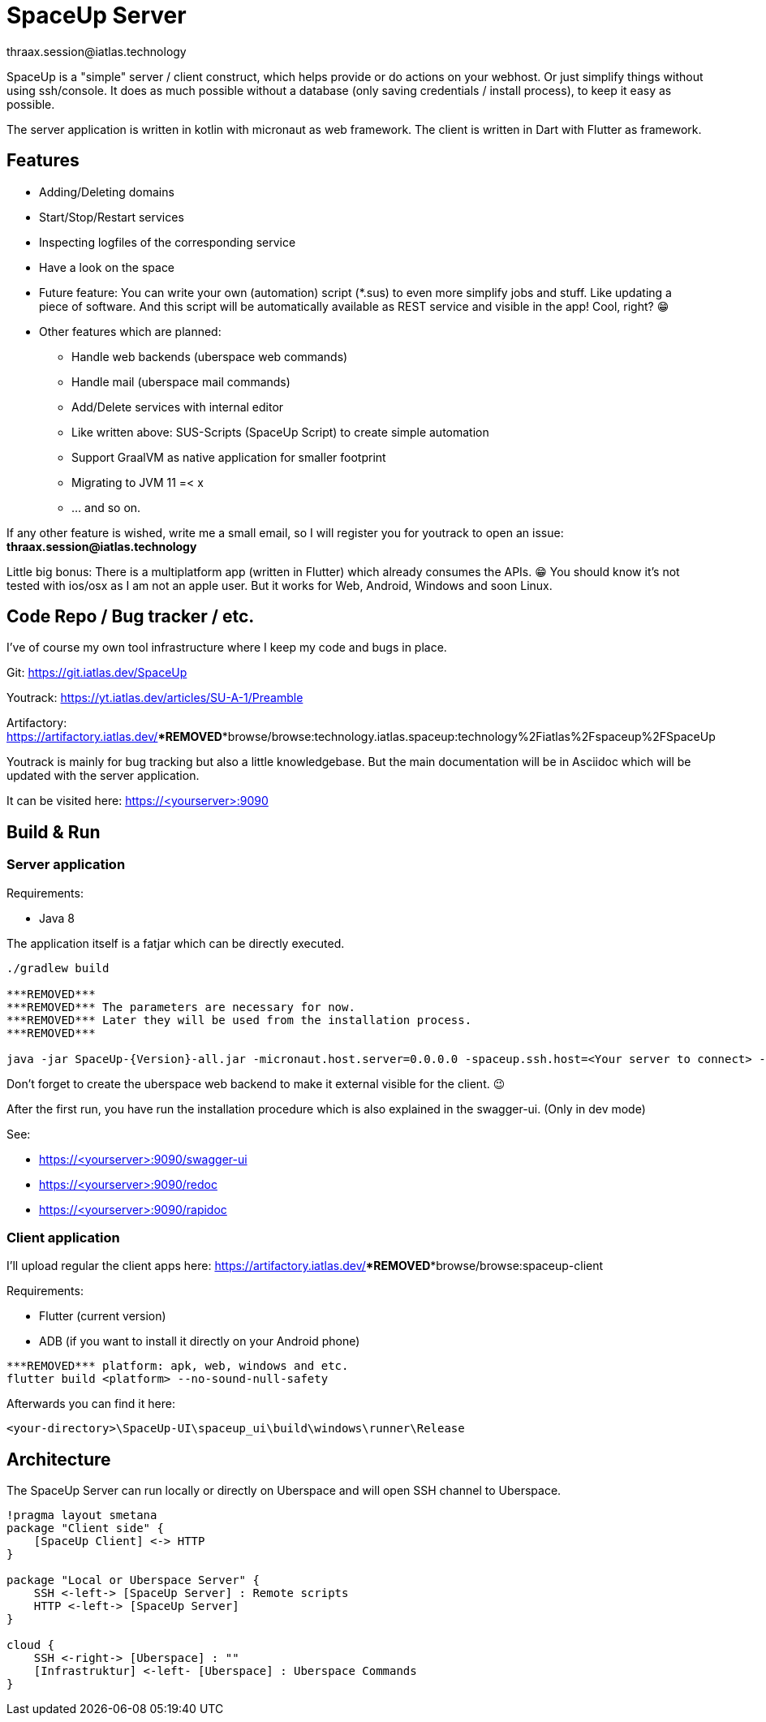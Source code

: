 = SpaceUp Server
thraax.session@iatlas.technology

SpaceUp is a "simple" server / client construct, which helps provide or do actions on your webhost. Or just simplify things without using ssh/console.
It does as much possible without a database (only saving credentials / install process), to keep it easy as possible.

The server application is written in kotlin with micronaut as web framework. The client is written in Dart with Flutter as framework.

== Features

* Adding/Deleting domains
* Start/Stop/Restart services
* Inspecting logfiles of the corresponding service
* Have a look on the space
* Future feature: You can write your own (automation) script (*.sus) to even more simplify jobs and stuff.
Like updating a piece of software. And this script will be automatically available as REST service and visible in the app! Cool, right? 😁

* Other features which are planned:
** Handle web backends (uberspace web commands)
** Handle mail (uberspace mail commands)
** Add/Delete services with internal editor
** Like written above: SUS-Scripts (SpaceUp Script) to create simple automation
** Support GraalVM as native application for smaller footprint
** Migrating to JVM 11 =< x
** ... and so on.

If any other feature is wished, write me a small email, so I will register you for youtrack to open an issue:
*thraax.session@iatlas.technology*

Little big bonus: There is a multiplatform app (written in Flutter) which already consumes the APIs. 😁
You should know it's not tested with ios/osx as I am not an apple user.
But it works for Web, Android, Windows and soon Linux.

== Code Repo / Bug tracker / etc.

I've of course my own tool infrastructure where I keep my code and bugs in place.

Git: https://git.iatlas.dev/SpaceUp

Youtrack: https://yt.iatlas.dev/articles/SU-A-1/Preamble

Artifactory: https://artifactory.iatlas.dev/***REMOVED***browse/browse:technology.iatlas.spaceup:technology%2Fiatlas%2Fspaceup%2FSpaceUp

Youtrack is mainly for bug tracking but also a little knowledgebase.
But the main documentation will be in Asciidoc which will be updated with the server application.

It can be visited here: https://<yourserver>:9090


== Build & Run

=== Server application

Requirements:

* Java 8

The application itself is a fatjar which can be directly executed.

[source,console]
----
./gradlew build

***REMOVED***
***REMOVED*** The parameters are necessary for now.
***REMOVED*** Later they will be used from the installation process.
***REMOVED***

java -jar SpaceUp-{Version}-all.jar -micronaut.host.server=0.0.0.0 -spaceup.ssh.host=<Your server to connect> -spaceup.ssh.username=<User> -spaceup.ssh.password=<Password>
----

Don't forget to create the uberspace web backend to make it external visible for the client. 😉

After the first run, you have run the installation procedure which is also explained in the swagger-ui. (Only in dev mode)

See:

* https://<yourserver>:9090/swagger-ui
* https://<yourserver>:9090/redoc
* https://<yourserver>:9090/rapidoc

=== Client application

I'll upload regular the client apps here:
https://artifactory.iatlas.dev/***REMOVED***browse/browse:spaceup-client

Requirements:

* Flutter (current version)
* ADB (if you want to install it directly on your Android phone)

[source,console]
----
***REMOVED*** platform: apk, web, windows and etc.
flutter build <platform> --no-sound-null-safety
----

Afterwards you can find it here:
----
<your-directory>\SpaceUp-UI\spaceup_ui\build\windows\runner\Release
----

== Architecture

The SpaceUp Server can run locally or directly on Uberspace and will open SSH channel to Uberspace.

[plantuml, architecture-diagram, svg, opts=inline]
----
!pragma layout smetana
package "Client side" {
    [SpaceUp Client] <-> HTTP
}

package "Local or Uberspace Server" {
    SSH <-left-> [SpaceUp Server] : Remote scripts
    HTTP <-left-> [SpaceUp Server]
}

cloud {
    SSH <-right-> [Uberspace] : ""
    [Infrastruktur] <-left- [Uberspace] : Uberspace Commands
}
----

//== Implementation
//Remember you can include piece of code extracted from your project using the `include` directive
//include::{sourcedir}/com/mycompany/service/MyService.java[tags=init]

//
//Example
//----
//include::../../main/kotlin/technology/iatlas/spaceup/Application.kt[]
//----